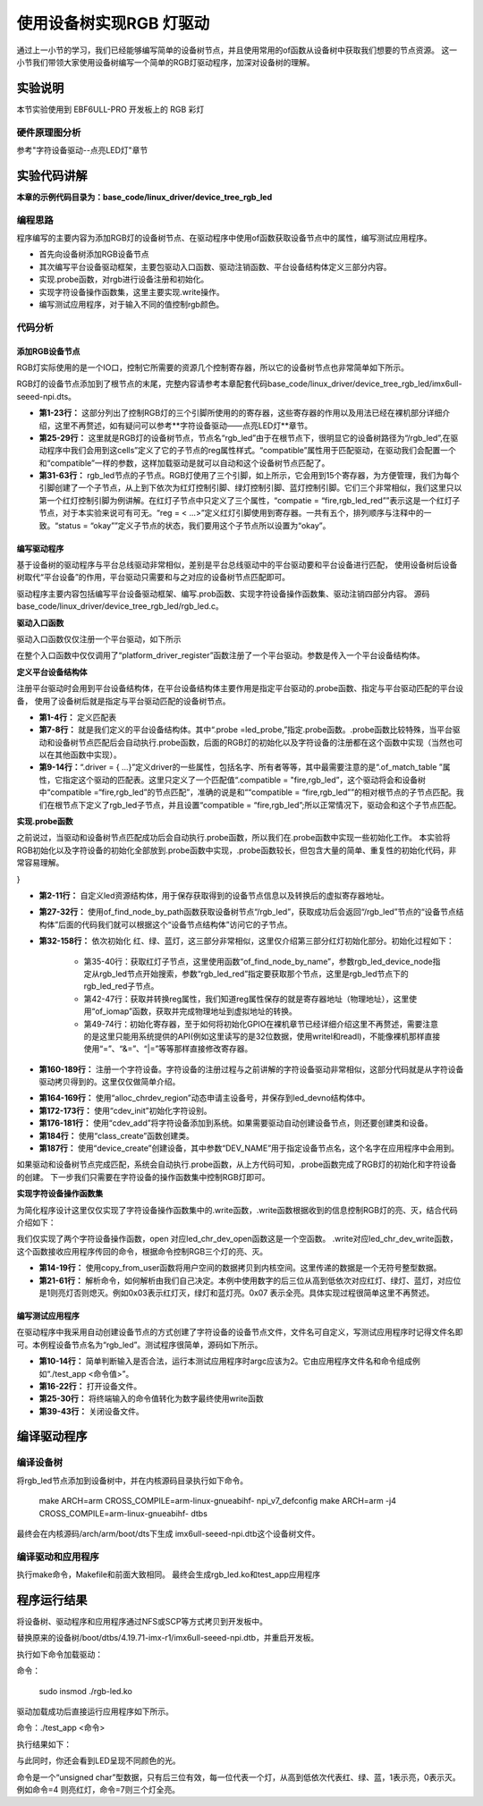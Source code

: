 .. vim: syntax=rst

使用设备树实现RGB 灯驱动
==========================

通过上一小节的学习，我们已经能够编写简单的设备树节点，并且使用常用的of函数从设备树中获取我们想要的节点资源。
这一小节我们带领大家使用设备树编写一个简单的RGB灯驱动程序，加深对设备树的理解。

实验说明
~~~~~~~~~~~~~~~~~~~~~~~~~~

本节实验使用到 EBF6ULL-PRO 开发板上的 RGB 彩灯

硬件原理图分析
>>>>>>>>>>>>>>>>>>>>>>>>>>

参考"字符设备驱动--点亮LED灯"章节

实验代码讲解
~~~~~~~~~~~~~~~~~~~~~~~~~~

**本章的示例代码目录为：base_code/linux_driver/device_tree_rgb_led**

编程思路
>>>>>>>>>>>>>>>>>>>>>>>>>>
程序编写的主要内容为添加RGB灯的设备树节点、在驱动程序中使用of函数获取设备节点中的属性，编写测试应用程序。

- 首先向设备树添加RGB设备节点
- 其次编写平台设备驱动框架，主要包驱动入口函数、驱动注销函数、平台设备结构体定义三部分内容。
- 实现.probe函数，对rgb进行设备注册和初始化。
- 实现字符设备操作函数集，这里主要实现.write操作。
- 编写测试应用程序，对于输入不同的值控制rgb颜色。

代码分析
>>>>>>>>>>>>>>>>>>>>>>>>>>

添加RGB设备节点
-----------------------------------------

RGB灯实际使用的是一个IO口，控制它所需要的资源几个控制寄存器，所以它的设备树节点也非常简单如下所示。

.. code-block:: c 
    :caption: 添加RGB设备节点
    :linenos:

    /*
    *CCM_CCGR1                         0x020C406C
    *IOMUXC_SW_MUX_CTL_PAD_GPIO1_IO04  0x020E006C
    *IOMUXC_SW_PAD_CTL_PAD_GPIO1_IO04  0x020E02F8
    *GPIO1_GD                          0x0209C000
    *GPIO1_GDIR                        0x0209C004
    */
    
    /*
    *CCM_CCGR3                         0x020C4074
    *IOMUXC_SW_MUX_CTL_PAD_CSI_HSYNC   0x020E01E0
    *IOMUXC_SW_PAD_CTL_PAD_CSI_HSYNC   0x020E046C
    *GPIO4_GD                          0x020A8000
    *GPIO4_GDIR                        0x020A8004
    */

    /*
    *CCM_CCGR3                         0x020C4074
    *IOMUXC_SW_MUX_CTL_PAD_CSI_VSYNC   0x020E01DC
    *IOMUXC_SW_PAD_CTL_PAD_CSI_VSYNC   0x020E0468
    *GPIO4_GD                          0x020A8000
    *GPIO4_GDIR                        0x020A8004
    */
	
    /*添加led节点*/
	rgb_led{
	#address-cells = <1>;
	#size-cells = <1>;
	compatible = "fire,rgb_led";

	/*红灯节点*/
	ranges;
	rgb_led_red@0x020C406C{
		compatible = "fire,rgb_led_red";
		reg = <0x020C406C 0x00000004
				0x020E006C 0x00000004
				0x020E02F8 0x00000004
				0x0209C000 0x00000004
				0x0209C004 0x00000004>;
		status = "okay";
	};

	/*绿灯节点*/
	rgb_led_green@0x020C4074{
		compatible = "fire,rgb_led_green";
		reg = <0x020C4074 0x00000004
				0x020E01E0 0x00000004
				0x020E046C 0x00000004
				0x020A8000 0x00000004
				0x020A8004 0x00000004>;
		status = "okay";
	};

	/*蓝灯节点*/
	rgb_led_blue@0x020C4074{
		compatible = "fire,rgb_led_blue";
		reg = <0x020C4074 0x00000004
				0x020E01DC 0x00000004
				0x020E0468 0x00000004
				0x020A8000 0x00000004
				0x020A8004 0x00000004>;
		status = "okay";
	};

RGB灯的设备节点添加到了根节点的末尾，完整内容请参考本章配套代码base_code/linux_driver/device_tree_rgb_led/imx6ull-seeed-npi.dts。

- **第1-23行：**  这部分列出了控制RGB灯的三个引脚所使用的的寄存器，这些寄存器的作用以及用法已经在裸机部分详细介绍，这里不再赘述，如有疑问可以参考**字符设备驱动——点亮LED灯**章节。
- **第25-29行：**  这里就是RGB灯的设备树节点，节点名“rgb_led”由于在根节点下，很明显它的设备树路径为“/rgb_led”,在驱动程序中我们会用到这cells”定义了它的子节点的reg属性样式。“compatible”属性用于匹配驱动，在驱动我们会配置一个和“compatible”一样的参数，这样加载驱动是就可以自动和这个设备树节点匹配了。
- **第31-63行：**  rgb_led节点的子节点。RGB灯使用了三个引脚，如上所示，它会用到15个寄存器，为方便管理，我们为每个引脚创建了一个子节点，从上到下依次为红灯控制引脚、绿灯控制引脚、蓝灯控制引脚。它们三个非常相似，我们这里只以第一个红灯控制引脚为例讲解。在红灯子节点中只定义了三个属性，“compatie = “fire,rgb_led_red””表示这是一个红灯子节点，对于本实验来说可有可无。“reg = < ...>”定义红灯引脚使用到寄存器。一共有五个，排列顺序与注释中的一致。“status = “okay””定义子节点的状态，我们要用这个子节点所以设置为“okay”。

编写驱动程序
-----------------------------------------

基于设备树的驱动程序与平台总线驱动非常相似，差别是平台总线驱动中的平台驱动要和平台设备进行匹配，
使用设备树后设备树取代“平台设备”的作用，平台驱动只需要和与之对应的设备树节点匹配即可。

驱动程序主要内容包括编写平台设备驱动框架、编写.prob函数、实现字符设备操作函数集、驱动注销四部分内容。
源码base_code/linux_driver/device_tree_rgb_led/rgb_led.c。

**驱动入口函数**

驱动入口函数仅仅注册一个平台驱动，如下所示

.. code-block:: c 
    :caption: 驱动初始化函数
    :linenos:

    /*
    *驱动初始化函数
    */
    static int __init led_platform_driver_init(void)
    {
    	int DriverState;
    	DriverState = platform_driver_register(&led_platform_driver);
    	printk(KERN_EMERG "\tDriverState is %d\n", DriverState);
    	return 0;
    }

在整个入口函数中仅仅调用了“platform_driver_register”函数注册了一个平台驱动。参数是传入一个平台设备结构体。

**定义平台设备结构体**

注册平台驱动时会用到平台设备结构体，在平台设备结构体主要作用是指定平台驱动的.probe函数、指定与平台驱动匹配的平台设备，
使用了设备树后就是指定与平台驱动匹配的设备树节点。

.. code-block:: c 
    :caption: 平台设备结构体
    :linenos:

    static const struct of_device_id rgb_led[] = {
    	{.compatible = "fire,rgb_led"},
    	{/* sentinel */}
	};

    /*定义平台设备结构体*/
    struct platform_driver led_platform_driver = {
    	.probe = led_probe,
    	.driver = {
    		.name = "rgb-leds-platform",
    		.owner = THIS_MODULE,
    		.of_match_table = rgb_led,
    	}
	};

- **第1-4行：** 定义匹配表
- **第7-8行：** 就是我们定义的平台设备结构体。其中“.probe =led_probe,”指定.probe函数。.probe函数比较特殊，当平台驱动和设备树节点匹配后会自动执行.probe函数，后面的RGB灯的初始化以及字符设备的注册都在这个函数中实现（当然也可以在其他函数中实现）。
- **第9-14行：**“.driver = { …}”定义driver的一些属性，包括名字、所有者等等，其中最需要注意的是“.of_match_table ”属性，它指定这个驱动的匹配表。这里只定义了一个匹配值“.compatible = "fire,rgb_led”，这个驱动将会和设备树中“compatible =“fire,rgb_led”的节点匹配”，准确的说是和““compatible = “fire,rgb_led””的相对根节点的子节点匹配。我们在根节点下定义了rgb_led子节点，并且设置“compatible = “fire,rgb_led”;所以正常情况下，驱动会和这个子节点匹配。

**实现.probe函数**

之前说过，当驱动和设备树节点匹配成功后会自动执行.probe函数，所以我们在.probe函数中实现一些初始化工作。
本实验将RGB初始化以及字符设备的初始化全部放到.probe函数中实现，.probe函数较长，但包含大量的简单、重复性的初始化代码，非常容易理解。

.. code-block:: c 
    :caption: .probe函数
    :linenos:

    /*定义 led 资源结构体，保存获取得到的节点信息以及转换后的虚拟寄存器地址*/
    struct led_resource
    {
		 //rgb_led_red的设备树节点
    	struct device_node *device_node;
    	void __iomem *virtual_CCM_CCGR;
    	void __iomem *virtual_IOMUXC_SW_MUX_CTL_PAD;
    	void __iomem *virtual_IOMUXC_SW_PAD_CTL_PAD;
    	void __iomem *virtual_DR;
    	void __iomem *virtual_GDIR;
    };
    
    /*定义 R G B 三个灯的led_resource 结构体，保存获取得到的节点信息*/
    struct led_resource led_red;
    struct led_resource led_green;
    struct led_resource led_blue;
    
    static int led_probe(struct platform_device *pdv)
    {
    	//保存错误状态码
    	int ret = -1; 
    	unsigned int register_data = 0;
    
    	printk(KERN_EMERG "\t  match successed  \n");
    
    	/*获取rgb_led的设备树节点*/
    	rgb_led_device_node = of_find_node_by_path("/rgb_led");
    	if (rgb_led_device_node == NULL)
    	{
    		printk(KERN_ERR "\t  get rgb_led failed!  \n");
    		return -1;
    	}
    
    	/*获取rgb_led节点的红灯子节点*/
    	led_red.device_node = of_find_node_by_name(rgb_led_device_node,"rgb_led_red");
    	if (led_red.device_node == NULL)
    	{
    		printk(KERN_ERR "\n get rgb_led_red_device_node failed ! \n");
    		return -1;
    	}
    
    	/*获取 reg 属性并转化为虚拟地址*/
    	led_red.virtual_CCM_CCGR = of_iomap(led_red.device_node, 0);
    	led_red.virtual_IOMUXC_SW_MUX_CTL_PAD = of_iomap(led_red.device_node, 1);
    	led_red.virtual_IOMUXC_SW_PAD_CTL_PAD = of_iomap(led_red.device_node, 2);
    	led_red.virtual_DR = of_iomap(led_red.device_node, 3);
    	led_red.virtual_GDIR = of_iomap(led_red.device_node, 4);
    
    	/*初始化红灯*/
    	register_data = readl(led_red.virtual_CCM_CCGR);
    	register_data |= (0x03 << 26);
		//开启时钟
    	writel(register_data, led_red.virtual_CCM_CCGR); 
    
    	register_data = readl(led_red.virtual_IOMUXC_SW_MUX_CTL_PAD);
    	register_data &= ~(0xff << 0);
    	register_data |= (0x05 << 0);
		//设置复用功能
    	writel(register_data, led_red.virtual_IOMUXC_SW_MUX_CTL_PAD); 
    
    	register_data = readl(led_red.virtual_IOMUXC_SW_PAD_CTL_PAD);
    	register_data = (0x10B0);
		//设置PAD 属性
    	writel(register_data, led_red.virtual_IOMUXC_SW_PAD_CTL_PAD); 
    
    	register_data = readl(led_red.virtual_GDIR);
    	register_data |= (0x01 << 4);
		//设置GPIO1_04 为输出模式
    	writel(register_data, led_red.virtual_GDIR); 
    
    	register_data = readl(led_red.virtual_DR);
    	register_data |= (0x01 << 4);
		//设置 GPIO1_04 默认输出高电平
    	writel(register_data, led_red.virtual_DR); 
    
    	/*获取rgb_led节点的绿灯子节点*/
    	led_green.device_node = of_find_node_by_name(rgb_led_device_node,"rgb_led_green");
    	if (led_green.device_node == NULL)
    	{
    		printk(KERN_ERR "\n get rgb_led_green_device_node failed ! \n");
    		return -1;
    	}
    
    	/*获取 reg 属性并转化为虚拟地址*/
    	led_green.virtual_CCM_CCGR = of_iomap(led_green.device_node, 0);
    	led_green.virtual_IOMUXC_SW_MUX_CTL_PAD = of_iomap(led_green.device_node, 1);
    	led_green.virtual_IOMUXC_SW_PAD_CTL_PAD = of_iomap(led_green.device_node, 2);
    	led_green.virtual_DR = of_iomap(led_green.device_node, 3);
    	led_green.virtual_GDIR = of_iomap(led_green.device_node, 4);
    
    	/*初始化绿灯*/
    	register_data = readl(led_green.virtual_CCM_CCGR);
    	register_data |= (0x03 << 12);
		//开启时钟
    	writel(register_data, led_green.virtual_CCM_CCGR); 
    
    	register_data = readl(led_green.virtual_IOMUXC_SW_MUX_CTL_PAD);
    	register_data &= ~(0xff << 0);
    	register_data |= (0x05 << 0);
		//设置复用功能
    	writel(register_data, led_green.virtual_IOMUXC_SW_MUX_CTL_PAD); 
    
    	register_data = readl(led_green.virtual_IOMUXC_SW_PAD_CTL_PAD);
    	register_data = (0x10B0);
		//设置PAD 属性
    	writel(register_data, led_green.virtual_IOMUXC_SW_PAD_CTL_PAD); 
    
    	register_data = readl(led_green.virtual_GDIR);
    	register_data |= (0x01 << 20);
		 //设置GPIO4_IO20 为输出模式
    	writel(register_data, led_green.virtual_GDIR);
    
    	register_data = readl(led_green.virtual_DR);
    	register_data |= (0x01 << 20);
		//设置 GPIO4_IO20 默认输出高电平
    	writel(register_data, led_green.virtual_DR); 
    
    	/*获取rgb_led节点的蓝灯子节点*/
    	led_blue.device_node = of_find_node_by_name(rgb_led_device_node,"rgb_led_blue");
    	if (led_blue.device_node == NULL)
    	{
    		printk(KERN_ERR "\n get rgb_led_blue_device_node failed ! \n");
    		return -1;
    	}
    
    	/*获取 reg 属性并转化为虚拟地址*/
    	led_blue.virtual_CCM_CCGR = of_iomap(led_blue.device_node, 0);
    	led_blue.virtual_IOMUXC_SW_MUX_CTL_PAD = of_iomap(led_blue.device_node, 1);
    	led_blue.virtual_IOMUXC_SW_PAD_CTL_PAD = of_iomap(led_blue.device_node, 2);
    	led_blue.virtual_DR = of_iomap(led_blue.device_node, 3);
    	led_blue.virtual_GDIR = of_iomap(led_blue.device_node, 4);
    
    	/*初始化绿灯*/
    	register_data = readl(led_blue.virtual_CCM_CCGR);
    	register_data |= (0x03 << 12); 
		//开启时钟
    	writel(register_data, led_blue.virtual_CCM_CCGR);
    
    	register_data = readl(led_blue.virtual_IOMUXC_SW_MUX_CTL_PAD);
    	register_data &= ~(0xff << 0);
    	register_data |= (0x05 << 0);
		//设置复用功能
    	writel(register_data, led_blue.virtual_IOMUXC_SW_MUX_CTL_PAD); 
    
    	register_data = readl(led_blue.virtual_IOMUXC_SW_PAD_CTL_PAD);
    	register_data = (0x10B0);
		 //设置PAD 属性
    	writel(register_data, led_blue.virtual_IOMUXC_SW_PAD_CTL_PAD);
    
    	register_data = readl(led_blue.virtual_GDIR);
    	register_data |= (0x01 << 19); 
		//设置GPIO4_IO19 为输出模式
    	writel(register_data, led_blue.virtual_GDIR);
    
    	register_data = readl(led_blue.virtual_DR);
    	register_data |= (0x01 << 19);
		//设置 GPIO4_IO19 默认输出高电平
    	writel(register_data, led_blue.virtual_DR); 

    	/*注册 字符设备部分*/
    	//采用动态分配的方式，获取设备编号，次设备号为0，
    	//设备名称为rgb-leds，可通过命令cat  /proc/devices查看
    	//DEV_CNT为1，当前只申请一个设备编号
    	ret = alloc_chrdev_region(&led_devno, 0, DEV_CNT, DEV_NAME);
    	if (ret < 0)
    	{
    		printk("fail to alloc led_devno\n");
    		goto alloc_err;
    	}

    	//关联字符设备结构体cdev与文件操作结构体file_operations
    	led_chr_dev.owner = THIS_MODULE;
    	cdev_init(&led_chr_dev, &led_chr_dev_fops);

    	//添加设备至cdev_map散列表中
    	ret = cdev_add(&led_chr_dev, led_devno, DEV_CNT);
    	if (ret < 0)
    	{
    		printk("fail to add cdev\n");
    		goto add_err;
    	}

    	/*创建类 */
    	class_led = class_create(THIS_MODULE, DEV_NAME);
    
    	/*创建设备*/
    	device = device_create(class_led, NULL, led_devno, NULL, DEV_NAME);
    
    	return 0;
    
    add_err:
    	//添加设备失败时，需要注销设备号
    	unregister_chrdev_region(led_devno, DEV_CNT);
    	printk("\n error! \n");
    alloc_err:
    
	return -1;
}

- **第2-11行：** 自定义led资源结构体，用于保存获取得到的设备节点信息以及转换后的虚拟寄存器地址。
- **第27-32行：** 使用of_find_node_by_path函数获取设备树节点“/rgb_led”，获取成功后会返回“/rgb_led”节点的“设备节点结构体”后面的代码我们就可以根据这个“设备节点结构体”访问它的子节点。
- **第32-158行：** 依次初始化 红、绿、蓝灯，这三部分非常相似，这里仅介绍第三部分红灯初始化部分。初始化过程如下：

	- 第35-40行：获取红灯子节点，这里使用函数“of_find_node_by_name”，参数rgb_led_device_node指定从rgb_led节点开始搜索，参数“rgb_led_red”指定要获取那个节点，这里是rgb_led节点下的rgb_led_red子节点。
	- 第42-47行：获取并转换reg属性，我们知道reg属性保存的就是寄存器地址（物理地址），这里使用“of_iomap”函数，获取并完成物理地址到虚拟地址的转换。
	- 第49-74行：初始化寄存器，至于如何将初始化GPIO在裸机章节已经详细介绍这里不再赘述，需要注意的是这里只能用系统提供的API(例如这里读写的是32位数据，使用writel和readl)，不能像裸机那样直接使用“=”、“&=”、“|=”等等那样直接修改寄存器。

- **第160-189行：** 注册一个字符设备。字符设备的注册过程与之前讲解的字符设备驱动非常相似，这部分代码就是从字符设备驱动拷贝得到的。这里仅仅做简单介绍。

.. code-block:: c 
    :caption: 注册字符设备使用到的结构体
    :linenos:

    static dev_t led_devno;					 //定义字符设备的设备号
    static struct cdev led_chr_dev;			 //定义字符设备结构体chr_dev
    struct class *class_led;				 //保存创建的类
    struct device *device;					 // 保存创建的设备
    
    static struct file_operations led_chr_dev_fops ={
    		.owner = THIS_MODULE,
    		.open = led_chr_dev_open,
    		.write = led_chr_dev_write,
    };

- **第164-169行：** 使用“alloc_chrdev_region”动态申请主设备号，并保存到led_devno结构体中。
- **第172-173行：** 使用“cdev_init”初始化字符设别。
- **第176-181行：** 使用“cdev_add”将字符设备添加到系统。如果需要驱动自动创建设备节点，则还要创建类和设备。
- **第184行：** 使用“class_create”函数创建类。
- **第187行：** 使用“device_create”创建设备，其中参数“DEV_NAME”用于指定设备节点名，这个名字在应用程序中会用到。

如果驱动和设备树节点完成匹配，系统会自动执行.probe函数，从上方代码可知，.probe函数完成了RGB灯的初始化和字符设备的创建。
下一步我们只需要在字符设备的操作函数集中控制RGB灯即可。

**实现字符设备操作函数集**

为简化程序设计这里仅仅实现了字符设备操作函数集中的.write函数，.write函数根据收到的信息控制RGB灯的亮、灭，结合代码介绍如下：

.. code-block:: c 
    :caption: .write函数实现
    :linenos:

    /*字符设备操作函数集，open函数*/
    static int led_chr_dev_open(struct inode *inode, struct file *filp)
    {
    	printk("\n open form driver \n");
    	return 0;
    }
    
    /*字符设备操作函数集，write函数*/
    static ssize_t led_chr_dev_write(struct file *filp, const char __user *buf, size_t cnt, loff_t *offt)
    {
    
    	unsigned int register_data = 0; //暂存读取得到的寄存器数据
    	unsigned char write_data; //用于保存接收到的数据
    
    	int error = copy_from_user(&write_data, buf, cnt);
    	if (error < 0)
    	{
    		return -1;
    	}
    
    	/*设置 GPIO1_04 输出电平*/
    	if (write_data & 0x04)
    	{
    		register_data = readl(led_red.virtual_DR);
    		register_data &= ~(0x01 << 4);
    		writel(register_data, led_red.virtual_DR); // GPIO1_04引脚输出低电平，红灯亮
    	}
    	else
    	{
    		register_data = readl(led_red.virtual_DR);
    		register_data |= (0x01 << 4);
    		writel(register_data, led_red.virtual_DR); // GPIO1_04引脚输出高电平，红灯灭
    	}
    
    	/*设置 GPIO4_20 输出电平*/
    	if (write_data & 0x02)
    	{
    		register_data = readl(led_green.virtual_DR);
    		register_data &= ~(0x01 << 20);
    		writel(register_data, led_green.virtual_DR); // GPIO4_20引脚输出低电平，绿灯亮
    	}
    	else
    	{
    		register_data = readl(led_green.virtual_DR);
    		register_data |= (0x01 << 20);
    		writel(register_data, led_green.virtual_DR); // GPIO4_20引脚输出高电平，绿灯灭
    	}
    
    	/*设置 GPIO4_19 输出电平*/
    	if (write_data & 0x01)
    	{
    		register_data = readl(led_blue.virtual_DR);
    		register_data &= ~(0x01 << 19);
    		writel(register_data, led_blue.virtual_DR); //GPIO4_19引脚输出低电平，蓝灯亮
    	}
    	else
    	{
    		register_data = readl(led_blue.virtual_DR);
    		register_data |= (0x01 << 19);
    		writel(register_data, led_blue.virtual_DR); //GPIO4_19引脚输出高电平，蓝灯灭
    	}
    
    	return 0;
    }

    /*字符设备操作函数集*/
    static struct file_operations led_chr_dev_fops =
    	{
    		.owner = THIS_MODULE,
    		.open = led_chr_dev_open,
    		.write = led_chr_dev_write,
    };

我们仅实现了两个字符设备操作函数，open 对应led_chr_dev_open函数这是一个空函数。
.write对应led_chr_dev_write函数，这个函数接收应用程序传回的命令，根据命令控制RGB三个灯的亮、灭。

- **第14-19行：** 使用copy_from_user函数将用户空间的数据拷贝到内核空间。这里传递的数据是一个无符号整型数据。
- **第21-61行：** 解析命令，如何解析由我们自己决定。本例中使用数字的后三位从高到低依次对应红灯、绿灯、蓝灯，对应位是1则亮灯否则熄灭。例如0x03表示红灯灭，绿灯和蓝灯亮。0x07 表示全亮。具体实现过程很简单这里不再赘述。

编写测试应用程序
-----------------------------------------

在驱动程序中我采用自动创建设备节点的方式创建了字符设备的设备节点文件，文件名可自定义，写测试应用程序时记得文件名即可。本例程设备节点名为“rgb_led”。测试程序很简单，源码如下所示。

.. code-block:: c 
    :caption: 测试应用程序
    :linenos:

    #include <stdio.h>
    #include <unistd.h>
    #include <fcntl.h>
    #include <string.h>
    int main(int argc, char *argv[])
    {
    
        printf("led_tiny test\n");
        /*判断输入的命令是否合法*/
        if(argc != 2)
        {
            printf(" commend error ! \n");
            return -1;
        }
    
        /*打开文件*/
        int fd = open("/dev/rgb_led", O_RDWR);
        if(fd < 0)
        {
    		printf("open file : %s failed !\n", argv[0]);
    		return -1;
    	}
    	
		//将受到的命令值转化为数字;
        unsigned char commend = atoi(argv[1]);  
    
        /*判断命令的有效性*/
    
        /*写入命令*/
        int error = write(fd,&commend,sizeof(commend));
        if(error < 0)
        {
            printf("write file error! \n");
            close(fd);
            /*判断是否关闭成功*/
        }
    
        /*关闭文件*/
        error = close(fd);
        if(error < 0)
        {
            printf("close file error! \n");
        }
        
        return 0;
    }

- **第10-14行：** 简单判断输入是否合法，运行本测试应用程序时argc应该为2。它由应用程序文件名和命令组成例如“./test_app <命令值>”。
- **第16-22行：** 打开设备文件。
- **第25-30行：** 将终端输入的命令值转化为数字最终使用write函数
- **第39-43行：** 关闭设备文件。

编译驱动程序
~~~~~~~~~~~~~~~~~~~~~~~~~~~~~

编译设备树
>>>>>>>>>>>>>>>>>>>>>>>>>>

将rgb_led节点添加到设备树中，并在内核源码目录执行如下命令。

	make ARCH=arm CROSS_COMPILE=arm-linux-gnueabihf- npi_v7_defconfig
	make ARCH=arm -j4 CROSS_COMPILE=arm-linux-gnueabihf- dtbs

最终会在内核源码/arch/arm/boot/dts下生成 imx6ull-seeed-npi.dtb这个设备树文件。


编译驱动和应用程序
>>>>>>>>>>>>>>>>>>>>>>>>>>

执行make命令，Makefile和前面大致相同。
最终会生成rgb_led.ko和test_app应用程序


程序运行结果
~~~~~~~~~~~~~~~~~~~~~~~~~~~~~~~~

将设备树、驱动程序和应用程序通过NFS或SCP等方式拷贝到开发板中。

替换原来的设备树/boot/dtbs/4.19.71-imx-r1/imx6ull-seeed-npi.dtb，并重启开发板。

执行如下命令加载驱动：

命令：

	sudo insmod ./rgb-led.ko

.. image:: ./media/device_tree_rgb_led002.png
   :align: center
   :alt: 加载rgb_led驱动


驱动加载成功后直接运行应用程序如下所示。

命令：./test_app <命令>

执行结果如下：

.. image:: ./media/device_tree_rgb_led003.png
   :align: center
   :alt: 应用程序测试效果

与此同时，你还会看到LED呈现不同颜色的光。

命令是一个“unsigned char”型数据，只有后三位有效，每一位代表一个灯，从高到低依次代表红、绿、蓝，1表示亮，0表示灭。例如命令=4 则亮红灯，命令=7则三个灯全亮。
